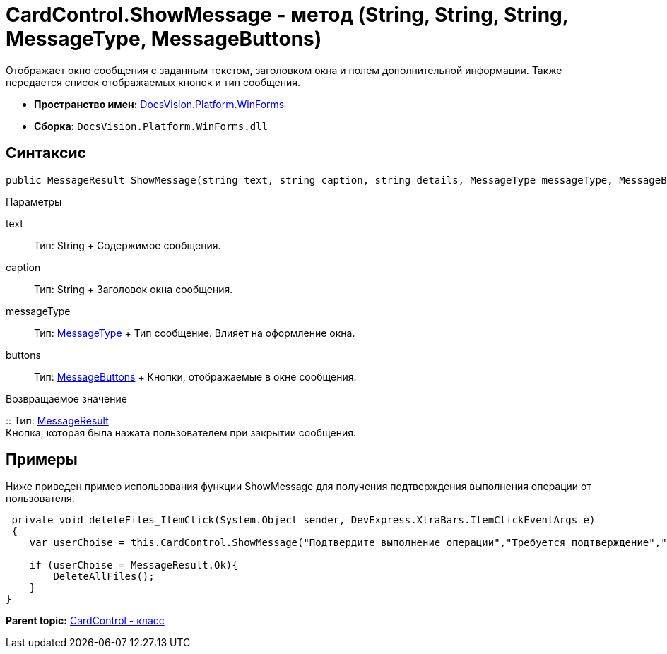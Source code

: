 = CardControl.ShowMessage - метод (String, String, String, MessageType, MessageButtons)

Отображает окно сообщения с заданным текстом, заголовком окна и полем дополнительной информации. Также передается список отображаемых кнопок и тип сообщения.

* [.keyword]*Пространство имен:* xref:WinForms_NS.adoc[DocsVision.Platform.WinForms]
* [.keyword]*Сборка:* [.ph .filepath]`DocsVision.Platform.WinForms.dll`

== Синтаксис

[source,pre,codeblock,language-csharp]
----
public MessageResult ShowMessage(string text, string caption, string details, MessageType messageType, MessageButtons buttons);
----

Параметры

text::
  Тип: String
  +
  Содержимое сообщения.
caption::
  Тип: String
  +
  Заголовок окна сообщения.
messageType::
  Тип: xref:../CardHost/MessageType_EN.adoc[MessageType]
  +
  Тип сообщение. Влияет на оформление окна.
buttons::
  Тип: xref:../CardHost/MessageButtons_EN.adoc[MessageButtons]
  +
  Кнопки, отображаемые в окне сообщения.

Возвращаемое значение

::
  Тип: xref:../CardHost/MessageResult_EN.adoc[MessageResult]
  +
  Кнопка, которая была нажата пользователем при закрытии сообщения.

== Примеры

Ниже приведен пример использования функции [.keyword .apiname]#ShowMessage# для получения подтверждения выполнения операции от пользователя.

[source,pre,codeblock]
----
 private void deleteFiles_ItemClick(System.Object sender, DevExpress.XtraBars.ItemClickEventArgs e)
 {
    var userChoise = this.CardControl.ShowMessage("Подтвердите выполнение операции","Требуется подтверждение","При выполнении операции будут удалены все файлы.", MessageType.Question, MessageButtons.YesNo);
        
    if (userChoise = MessageResult.Ok){
        DeleteAllFiles();
    }
}
----

*Parent topic:* xref:../../../../api/DocsVision/Platform/WinForms/CardControl_CL.adoc[CardControl - класс]
